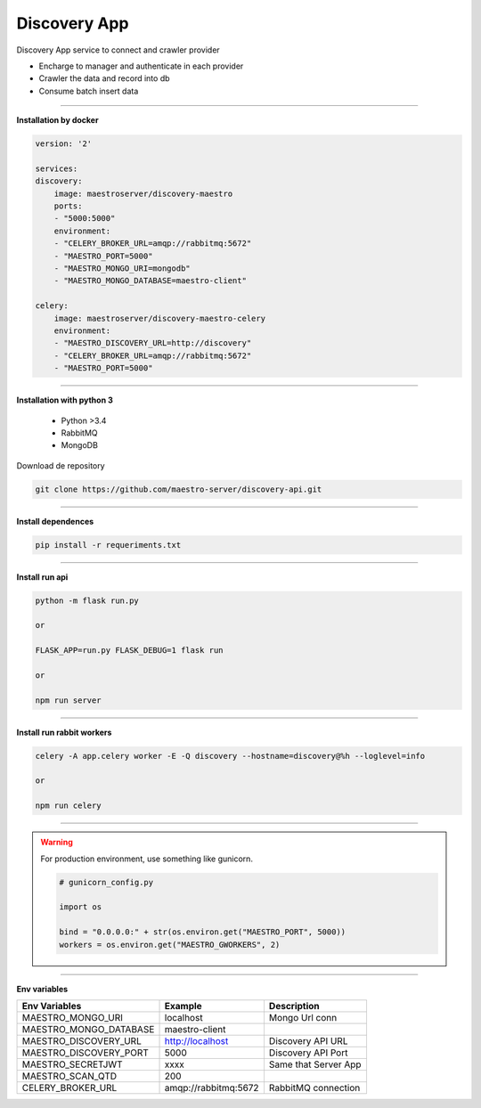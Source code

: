 
Discovery App
-------------

Discovery App service to connect and crawler provider

- Encharge to manager and authenticate in each provider
- Crawler the data and record into db
- Consume batch insert data

----------

**Installation by docker**

.. code-block:: yaml

    version: '2'

    services:
    discovery:
        image: maestroserver/discovery-maestro
        ports:
        - "5000:5000"
        environment:
        - "CELERY_BROKER_URL=amqp://rabbitmq:5672"
        - "MAESTRO_PORT=5000"
        - "MAESTRO_MONGO_URI=mongodb"
        - "MAESTRO_MONGO_DATABASE=maestro-client"

    celery:
        image: maestroserver/discovery-maestro-celery
        environment:
        - "MAESTRO_DISCOVERY_URL=http://discovery"
        - "CELERY_BROKER_URL=amqp://rabbitmq:5672"
        - "MAESTRO_PORT=5000"

----------

**Installation with python 3**

    - Python >3.4
    - RabbitMQ
    - MongoDB

Download de repository

.. code-block:: bash

    git clone https://github.com/maestro-server/discovery-api.git

----------

**Install  dependences**

.. code-block:: bash

    pip install -r requeriments.txt

----------

**Install  run api**

.. code-block:: bash

    python -m flask run.py

    or

    FLASK_APP=run.py FLASK_DEBUG=1 flask run

    or 

    npm run server

----------

**Install  run rabbit workers**

.. code-block:: bash

    celery -A app.celery worker -E -Q discovery --hostname=discovery@%h --loglevel=info

    or 

    npm run celery

----------

.. Warning::

    For production environment, use something like gunicorn.

    .. code-block:: python

        # gunicorn_config.py

        import os

        bind = "0.0.0.0:" + str(os.environ.get("MAESTRO_PORT", 5000))
        workers = os.environ.get("MAESTRO_GWORKERS", 2)

----------

**Env variables**

======================= ============================ =========================== 
Env Variables                   Example                    Description         
======================= ============================ =========================== 
MAESTRO_MONGO_URI       localhost                    Mongo Url conn
MAESTRO_MONGO_DATABASE  maestro-client       
MAESTRO_DISCOVERY_URL   http://localhost             Discovery API URL
MAESTRO_DISCOVERY_PORT  5000                         Discovery API Port
MAESTRO_SECRETJWT       xxxx                         Same that Server App
MAESTRO_SCAN_QTD        200  
CELERY_BROKER_URL       amqp://rabbitmq:5672         RabbitMQ connection
======================= ============================ =========================== 
